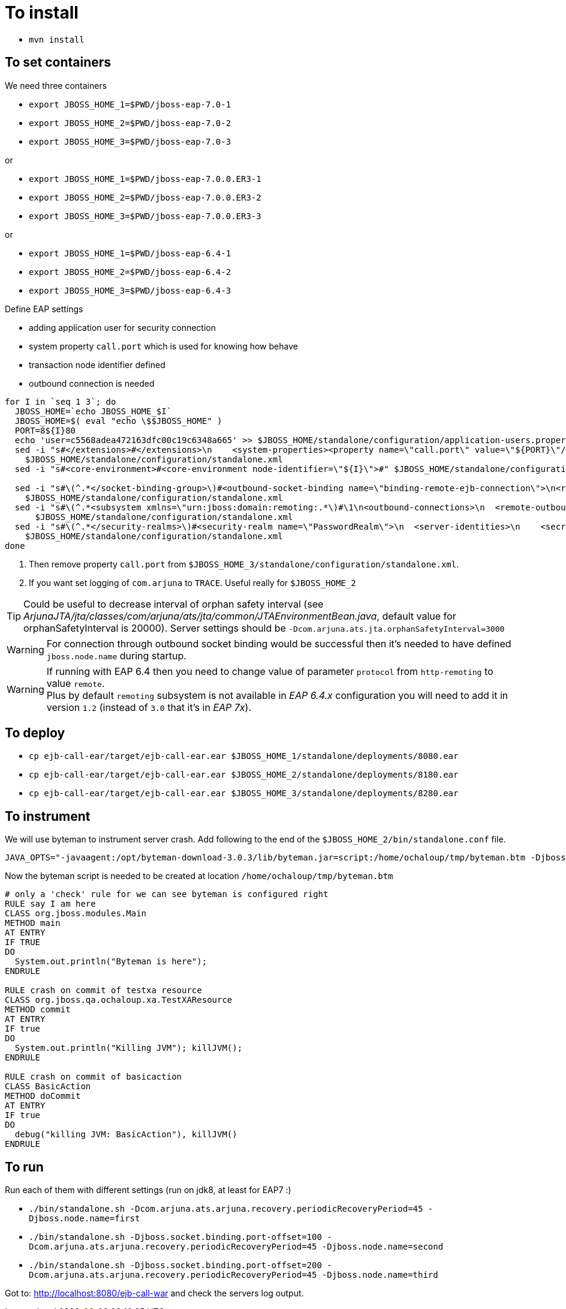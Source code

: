 = To install

* `mvn install`

== To set containers

We need three containers

* `export JBOSS_HOME_1=$PWD/jboss-eap-7.0-1`
* `export JBOSS_HOME_2=$PWD/jboss-eap-7.0-2`
* `export JBOSS_HOME_3=$PWD/jboss-eap-7.0-3`

or

* `export JBOSS_HOME_1=$PWD/jboss-eap-7.0.0.ER3-1`
* `export JBOSS_HOME_2=$PWD/jboss-eap-7.0.0.ER3-2`
* `export JBOSS_HOME_3=$PWD/jboss-eap-7.0.0.ER3-3`

or

* `export JBOSS_HOME_1=$PWD/jboss-eap-6.4-1`
* `export JBOSS_HOME_2=$PWD/jboss-eap-6.4-2`
* `export JBOSS_HOME_3=$PWD/jboss-eap-6.4-3`


Define EAP settings

* adding application user for security connection
* system property `call.port` which is used for knowing how behave
* transaction node identifier defined
* outbound connection is needed

```
for I in `seq 1 3`; do
  JBOSS_HOME=`echo JBOSS_HOME_$I`
  JBOSS_HOME=$( eval "echo \$$JBOSS_HOME" )
  PORT=8${I}80
  echo 'user=c5568adea472163dfc00c19c6348a665' >> $JBOSS_HOME/standalone/configuration/application-users.properties
  sed -i "s#</extensions>#</extensions>\n    <system-properties><property name=\"call.port\" value=\"${PORT}\"/></system-properties>#" \
    $JBOSS_HOME/standalone/configuration/standalone.xml
  sed -i "s#<core-environment>#<core-environment node-identifier=\"${I}\">#" $JBOSS_HOME/standalone/configuration/standalone.xml

  sed -i "s#\(^.*</socket-binding-group>\)#<outbound-socket-binding name=\"binding-remote-ejb-connection\">\n<remote-destination host=\"127.0.0.1\" port=\"${PORT}\"/>\n</outbound-socket-binding>\n\1#"\
    $JBOSS_HOME/standalone/configuration/standalone.xml
  sed -i "s#\(^.*<subsystem xmlns=\"urn:jboss:domain:remoting:.*\)#\1\n<outbound-connections>\n  <remote-outbound-connection name=\"remote-ejb-connection\" outbound-socket-binding-ref=\"binding-remote-ejb-connection\" username=\"user\" security-realm=\"PasswordRealm\" protocol=\"http-remoting\">\n    <properties>\n      <property name=\"SASL_POLICY_NOANONYMOUS\" value=\"false\"/>\n      <property name=\"SSL_ENABLED\" value=\"false\"/>\n    </properties>\n  </remote-outbound-connection>\n</outbound-connections>#"\
      $JBOSS_HOME/standalone/configuration/standalone.xml
  sed -i "s#\(^.*</security-realms>\)#<security-realm name=\"PasswordRealm\">\n  <server-identities>\n    <secret value=\"dXNlcg==\"/>\n  </server-identities>\n</security-realm>\n\1#"\
    $JBOSS_HOME/standalone/configuration/standalone.xml
done
```

. Then remove property `call.port` from `$JBOSS_HOME_3/standalone/configuration/standalone.xml`.
. If you want set logging of `com.arjuna` to `TRACE`. Useful really for `$JBOSS_HOME_2`

TIP: Could be useful to decrease interval of orphan safety interval
 (see _ArjunaJTA/jta/classes/com/arjuna/ats/jta/common/JTAEnvironmentBean.java_,
  default value for orphanSafetyInterval is 20000). Server settings should be
 `-Dcom.arjuna.ats.jta.orphanSafetyInterval=3000`

WARNING: For connection through outbound socket binding would be successful then
it's needed to have defined `jboss.node.name` during startup.

WARNING: If running with EAP 6.4 then you need to change value of parameter `protocol`
from `http-remoting` to value `remote`. +
Plus by default `remoting` subsystem is not available in _EAP 6.4.x_ configuration
you will need to add it in version `1.2` (instead of `3.0` that it's in _EAP 7x_).


== To deploy

* `cp ejb-call-ear/target/ejb-call-ear.ear $JBOSS_HOME_1/standalone/deployments/8080.ear`
* `cp ejb-call-ear/target/ejb-call-ear.ear $JBOSS_HOME_2/standalone/deployments/8180.ear`
* `cp ejb-call-ear/target/ejb-call-ear.ear $JBOSS_HOME_3/standalone/deployments/8280.ear`

== To instrument

We will use byteman to instrument server crash. Add following to the end of the
`$JBOSS_HOME_2/bin/standalone.conf` file.

```
JAVA_OPTS="-javaagent:/opt/byteman-download-3.0.3/lib/byteman.jar=script:/home/ochaloup/tmp/byteman.btm -Djboss.modules.system.pkgs=org.jboss.byteman ${JAVA_OPTS}"
```

Now the byteman script is needed to be created at location `/home/ochaloup/tmp/byteman.btm`

[source, byteman]
```
# only a 'check' rule for we can see byteman is configured right
RULE say I am here
CLASS org.jboss.modules.Main
METHOD main
AT ENTRY
IF TRUE
DO
  System.out.println("Byteman is here");
ENDRULE

RULE crash on commit of testxa resource
CLASS org.jboss.qa.ochaloup.xa.TestXAResource
METHOD commit
AT ENTRY
IF true
DO
  System.out.println("Killing JVM"); killJVM();
ENDRULE

RULE crash on commit of basicaction
CLASS BasicAction
METHOD doCommit
AT ENTRY
IF true
DO
  debug("killing JVM: BasicAction"), killJVM()
ENDRULE
```

== To run

Run each of them with different settings (run on jdk8, at least for EAP7 :)

* `./bin/standalone.sh -Dcom.arjuna.ats.arjuna.recovery.periodicRecoveryPeriod=45 -Djboss.node.name=first`
* `./bin/standalone.sh -Djboss.socket.binding.port-offset=100 -Dcom.arjuna.ats.arjuna.recovery.periodicRecoveryPeriod=45 -Djboss.node.name=second`
* `./bin/standalone.sh -Djboss.socket.binding.port-offset=200 -Dcom.arjuna.ats.arjuna.recovery.periodicRecoveryPeriod=45 -Djboss.node.name=third`

Got to: http://localhost:8080/ejb-call-war and check the servers log output.

